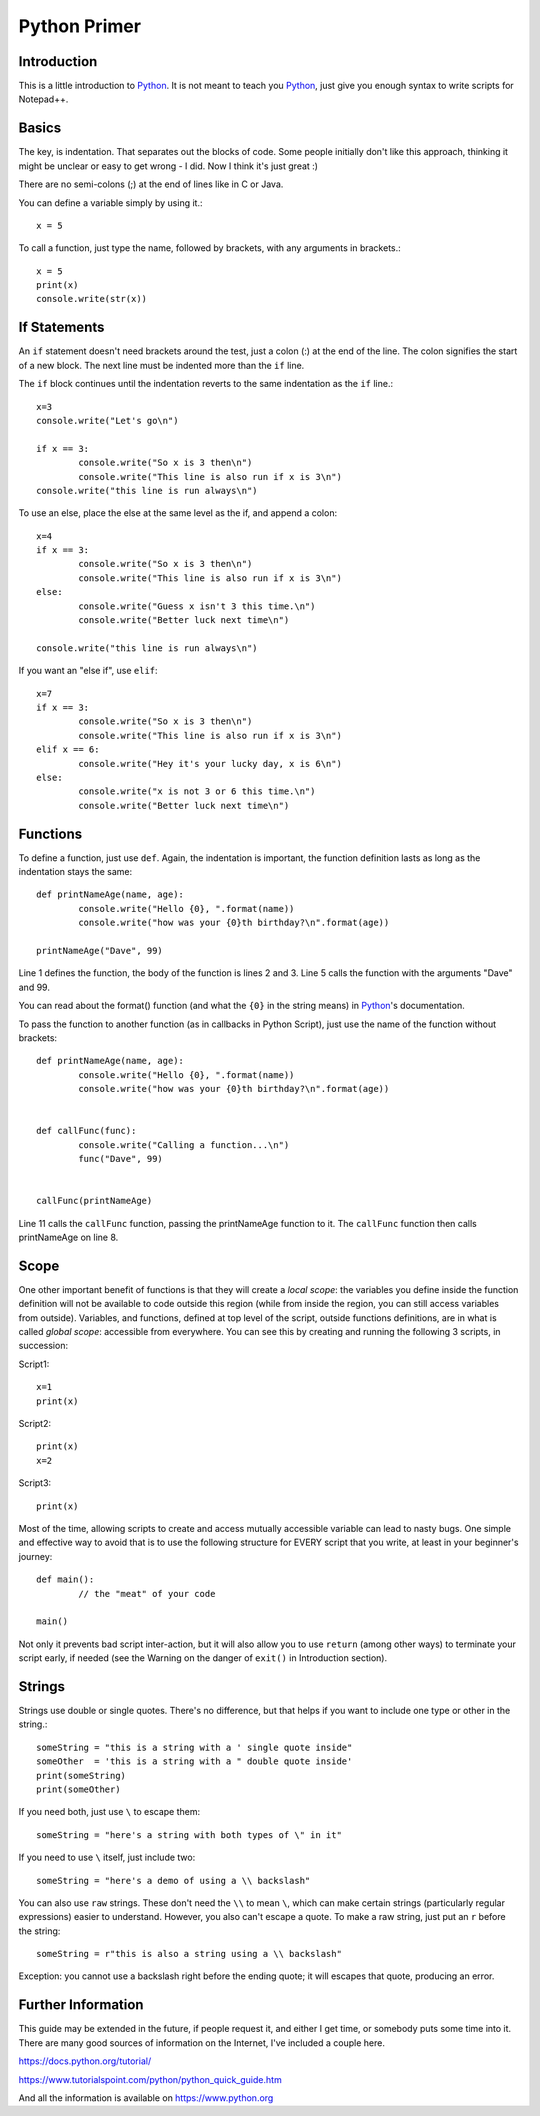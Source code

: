 Python Primer
=============

.. highlight:: python
   :linenothreshold: 3
   
   
Introduction
------------

This is a little introduction to Python_.  It is not meant to teach you Python_, just give you enough syntax to write scripts for Notepad++.  

Basics
------

The key, is indentation.  That separates out the blocks of code.  Some people initially don't like this approach, thinking it might be unclear or easy to get wrong - I did.  Now I think it's just great :)

There are no semi-colons (;) at the end of lines like in C or Java.

You can define a variable simply by using it.::

	x = 5

To call a function, just type the name, followed by brackets, with any arguments in brackets.::

	x = 5
	print(x)
	console.write(str(x))


If Statements
-------------

An ``if`` statement doesn't need brackets around the test, just a colon (:) at the end of the line.  The colon signifies the start of a new block.  The next line must be indented more than the ``if`` line.

The ``if`` block continues until the indentation reverts to the same indentation as the ``if`` line.::

	x=3
	console.write("Let's go\n")

	if x == 3:
		console.write("So x is 3 then\n")
		console.write("This line is also run if x is 3\n")
	console.write("this line is run always\n")

To use an else, place the else at the same level as the if, and append a colon::

	x=4
	if x == 3:
		console.write("So x is 3 then\n")
		console.write("This line is also run if x is 3\n")
	else:
		console.write("Guess x isn't 3 this time.\n")
		console.write("Better luck next time\n")

	console.write("this line is run always\n")

If you want an "else if", use ``elif``::

	x=7
	if x == 3:
		console.write("So x is 3 then\n")
		console.write("This line is also run if x is 3\n")
	elif x == 6:
		console.write("Hey it's your lucky day, x is 6\n")
	else:
		console.write("x is not 3 or 6 this time.\n")
		console.write("Better luck next time\n")


Functions
---------

To define a function, just use ``def``.  Again, the indentation is important, the function definition lasts as long as the indentation stays the same::

	def printNameAge(name, age):
		console.write("Hello {0}, ".format(name))
		console.write("how was your {0}th birthday?\n".format(age))

	printNameAge("Dave", 99)


Line 1 defines the function, the body of the function is lines 2 and 3.  Line 5 calls the function with the arguments "Dave" and 99.


You can read about the format() function (and what the ``{0}`` in the string means) in Python_'s documentation.

To pass the function to another function (as in callbacks in Python Script), just use the name of the function without brackets::


	def printNameAge(name, age):
		console.write("Hello {0}, ".format(name))
		console.write("how was your {0}th birthday?\n".format(age))


	def callFunc(func):
		console.write("Calling a function...\n")
		func("Dave", 99)


	callFunc(printNameAge)


Line 11 calls the ``callFunc`` function, passing the printNameAge function to it.  The ``callFunc`` function then calls printNameAge on line 8.


Scope
-----

One other important benefit of functions is that they will create a *local scope*: the variables you define inside the function definition will not be available to code outside this region (while from inside the region, you can still access variables from outside). 
Variables, and functions, defined at top level of the script, outside functions definitions, are in what is called *global scope*: accessible from everywhere. 
You can see this by creating and running the following 3 scripts, in succession:

Script1::

	x=1
	print(x)

Script2::

	print(x)
	x=2

Script3::

	print(x)

Most of the time, allowing scripts to create and access mutually accessible variable can lead to nasty bugs. 
One simple and effective way to avoid that is to use the following structure for EVERY script that you write, at least in your beginner's journey::

	def main():
		// the "meat" of your code

	main()


Not only it prevents bad script inter-action, but it will also allow you to use ``return`` (among other ways) to terminate your script early, if needed (see the Warning on the danger of ``exit()`` in Introduction section). 


Strings
-------

Strings use double or single quotes.  There's no difference, but that helps if you want to include one type or other in the string.::

	someString = "this is a string with a ' single quote inside"
	someOther  = 'this is a string with a " double quote inside'
	print(someString)
	print(someOther)

If you need both, just use ``\`` to escape them::

	someString = "here's a string with both types of \" in it"

If you need to use ``\`` itself, just include two::

	someString = "here's a demo of using a \\ backslash"


You can also use ``raw`` strings.  These don't need the ``\\`` to mean ``\``, which can make certain strings (particularly regular expressions) easier to understand.  However, you also can't escape a quote.  
To make a raw string, just put an ``r`` before the string::

	someString = r"this is also a string using a \\ backslash"

Exception: you cannot use a backslash right before the ending quote; it will escapes that quote, producing an error. 


Further Information
-------------------

This guide may be extended in the future, if people request it, and either I get time, or somebody puts some time into it.  There are many good sources of information on the Internet, I've included a couple here.

https://docs.python.org/tutorial/

https://www.tutorialspoint.com/python/python_quick_guide.htm

And all the information is available on https://www.python.org

 
 
.. _Python: https://www.python.org/

.. _Scintilla: https://www.scintilla.org/
